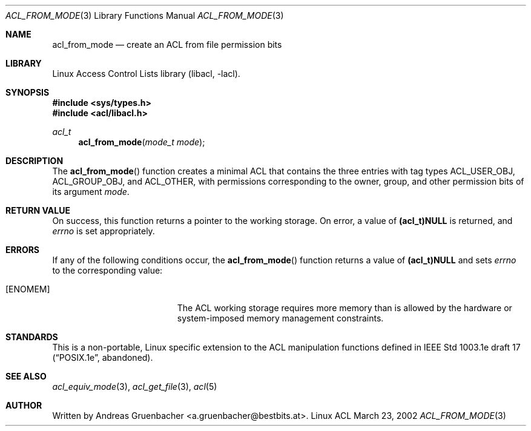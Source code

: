.\" Access Control Lists manual pages
.\"
.\" (C) 2002 Andreas Gruenbacher, <a.gruenbacher@bestbits.at>
.\"
.\" This is free documentation; you can redistribute it and/or
.\" modify it under the terms of the GNU General Public License as
.\" published by the Free Software Foundation; either version 2 of
.\" the License, or (at your option) any later version.
.\"
.\" The GNU General Public License's references to "object code"
.\" and "executables" are to be interpreted as the output of any
.\" document formatting or typesetting system, including
.\" intermediate and printed output.
.\"
.\" This manual is distributed in the hope that it will be useful,
.\" but WITHOUT ANY WARRANTY; without even the implied warranty of
.\" MERCHANTABILITY or FITNESS FOR A PARTICULAR PURPOSE.  See the
.\" GNU General Public License for more details.
.\"
.\" You should have received a copy of the GNU General Public
.\" License along with this manual.  If not, see
.\" <http://www.gnu.org/licenses/>.
.\"
.Dd March 23, 2002
.Dt ACL_FROM_MODE 3
.Os "Linux ACL"
.Sh NAME
.Nm acl_from_mode
.Nd create an ACL from file permission bits
.Sh LIBRARY
Linux Access Control Lists library (libacl, \-lacl).
.Sh SYNOPSIS
.In sys/types.h
.In acl/libacl.h
.Ft acl_t
.Fn acl_from_mode "mode_t mode"
.Sh DESCRIPTION
The
.Fn acl_from_mode
function creates a minimal ACL that contains the three entries with tag
types ACL_USER_OBJ, ACL_GROUP_OBJ, and ACL_OTHER, with permissions
corresponding to the owner, group, and other permission bits of its
argument
.Va mode .
.Sh RETURN VALUE
On success, this function returns a pointer to the
working storage. On error, a value of
.Li (acl_t)NULL
is returned, and
.Va errno
is set appropriately.
.Sh ERRORS
If any of the following conditions occur, the
.Fn acl_from_mode
function returns a value of
.Li (acl_t)NULL
and sets
.Va errno
to the corresponding value:
.Bl -tag -width Er
.It Bq Er ENOMEM
The ACL working storage requires more memory than is allowed by the
hardware or system-imposed memory management constraints.
.El
.Sh STANDARDS
This is a non-portable, Linux specific extension to the ACL manipulation
functions defined in IEEE Std 1003.1e draft 17 (\(lqPOSIX.1e\(rq, abandoned).
.Sh SEE ALSO
.Xr acl_equiv_mode 3 ,
.Xr acl_get_file 3 ,
.Xr acl 5
.Sh AUTHOR
Written by
.An "Andreas Gruenbacher" Aq a.gruenbacher@bestbits.at .
